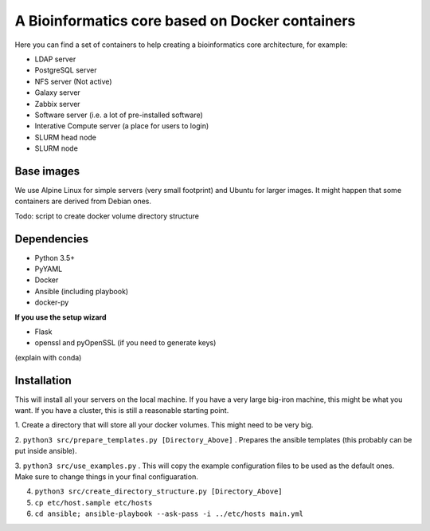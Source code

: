 ------------------------------------------------
A Bioinformatics core based on Docker containers
------------------------------------------------

Here you can find a set of containers to help creating a bioinformatics core architecture, for example:

- LDAP server
- PostgreSQL server
- NFS server (Not active)
- Galaxy server
- Zabbix server
- Software server (i.e. a lot of pre-installed software)
- Interative Compute server (a place for users to login)
- SLURM head node
- SLURM node

Base images
-----------

We use Alpine Linux for simple servers (very small footprint)
and Ubuntu for larger images. It might happen that some containers
are derived from Debian ones.


Todo: script to create docker volume directory structure

Dependencies
------------

- Python 3.5+
- PyYAML
- Docker
- Ansible (including playbook)
- docker-py

**If you use the setup wizard**

- Flask
- openssl and pyOpenSSL (if you need to generate keys)

(explain with conda)


Installation
------------

This will install all your servers on the local machine. If you have a very large
big-iron machine, this might be what you want. If you have a cluster, this is still
a reasonable starting point.

1. Create a directory that will store all your docker volumes. This might need to be
very big.

2. ``python3 src/prepare_templates.py [Directory_Above]`` . Prepares the ansible
templates (this probably can be put inside ansible).

3. ``python3 src/use_examples.py`` . This will copy the example configuration files
to be used as the default ones. Make sure to change things in your final configuaration.

4. ``python3 src/create_directory_structure.py [Directory_Above]``


5. ``cp etc/host.sample etc/hosts``

6. ``cd ansible; ansible-playbook --ask-pass -i ../etc/hosts main.yml``
